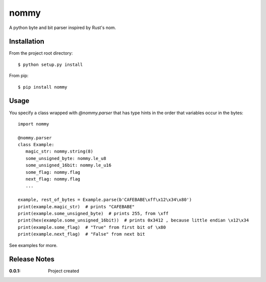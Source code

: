 nommy
=====

A python byte and bit parser inspired by Rust's nom.

Installation
------------

From the project root directory::

    $ python setup.py install

From pip::

   $ pip install nommy

Usage
-----

You specify a class wrapped with `@nommy.parser` that has type hints in the order
that variables occur in the bytes::

   import nommy

   @nommy.parser
   class Example:
      magic_str: nommy.string(8)
      some_unsigned_byte: nommy.le_u8
      some_unsigned_16bit: nommy.le_u16
      some_flag: nommy.flag
      next_flag: nommy.flag
      ...

   example, rest_of_bytes = Example.parse(b'CAFEBABE\xff\x12\x34\x80')
   print(example.magic_str)  # prints "CAFEBABE"
   print(example.some_unsigned_byte)  # prints 255, from \xff
   print(hex(example.some_unsigned_16bit))  # prints 0x3412 , because little endian \x12\x34
   print(example.some_flag)  # "True" from first bit of \x80
   print(example.next_flag)  # "False" from next bit


See examples for more.


Release Notes
-------------

:0.0.1:
    Project created
